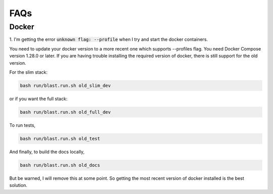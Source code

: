 FAQs
====


Docker
------

1. I'm getting the error :code:`unknown flag: --profile` when I try and start
the docker containers.

You need to update your docker version to a more recent one which supports
--profiles flag. You need Docker Compose version 1.28.0 or later. If you are
having trouble installing the required version of docker, there is still support
for the old version.

For the slim stack:

.. code:: none

    bash run/blast.run.sh old_slim_dev

or if you want the full stack:

.. code:: none

    bash run/blast.run.sh old_full_dev

To run tests,

.. code:: none

    bash run/blast.run.sh old_test

And finally, to build the docs locally,

.. code:: none

    bash run/blast.run.sh old_docs

But be warned, I will remove this at some point. So getting the most recent
version of docker installed is the best solution.
